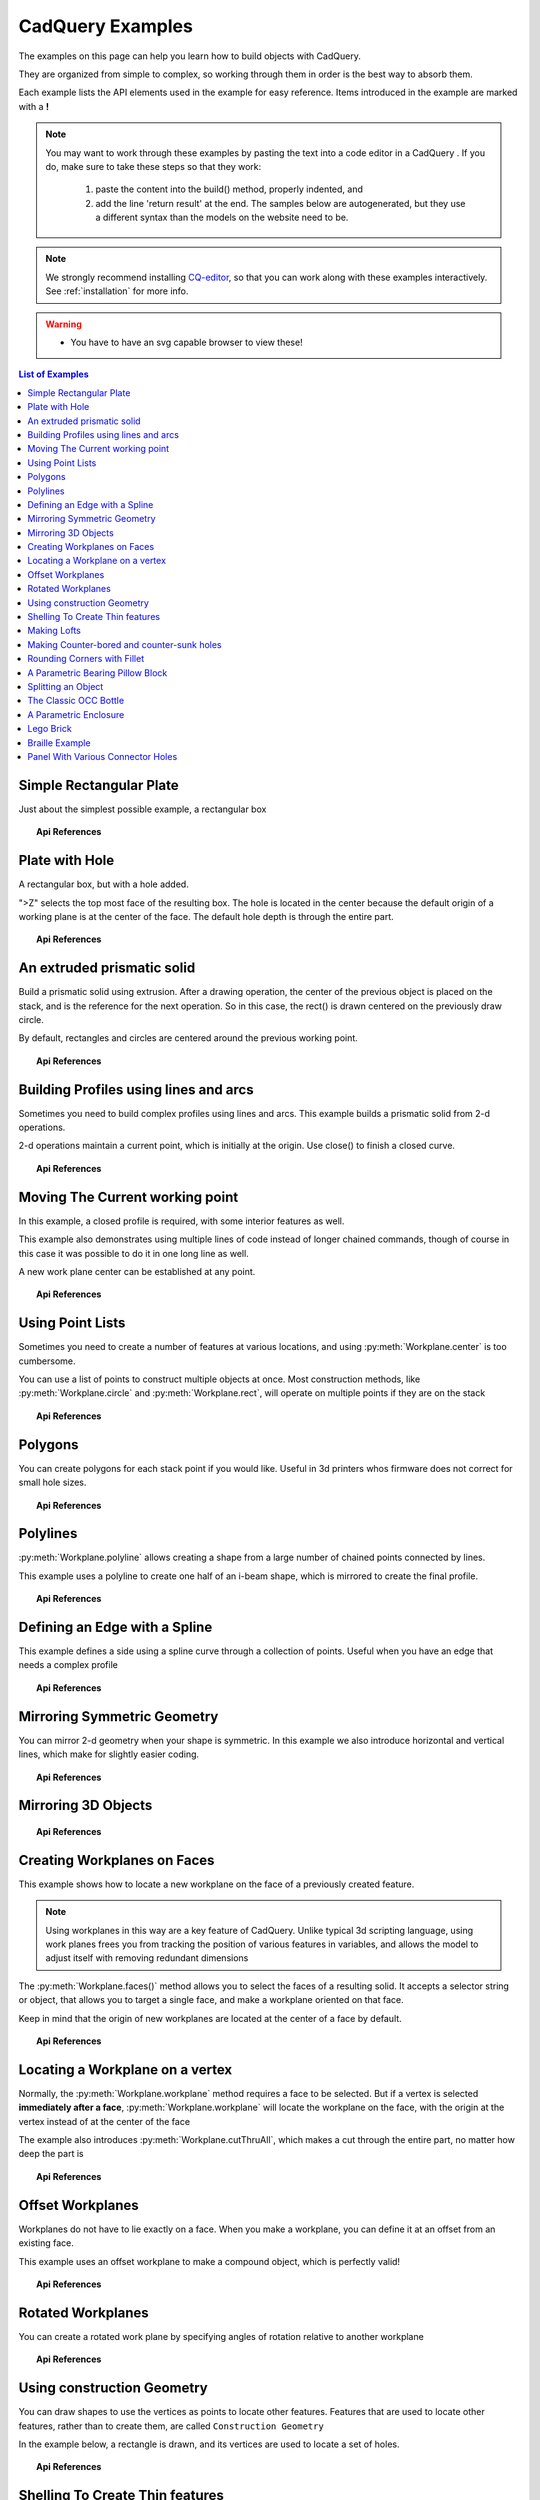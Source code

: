 .. _examples:

*********************************
CadQuery Examples
*********************************



The examples on this page can help you learn how to build objects with CadQuery.

They are organized from simple to complex, so working through them in order is the best way to absorb them.

Each example lists the API elements used in the example for easy reference.
Items introduced in the example are marked with a **!**

.. note::

    You may want to work through these examples by pasting the text into a code editor in a CadQuery .
    If you do, make sure to take these steps so that they work:

       1. paste the content into the build() method, properly indented, and
       2. add the line 'return result' at the end. The samples below are autogenerated, but they use a different
          syntax than the models on the website need to be.

.. note::

    We strongly recommend installing `CQ-editor <https://github.com/CadQuery/CQ-editor>`_,
    so that you can work along with these examples interactively. See :ref:`installation` for more info.

.. warning::

    * You have to have an svg capable browser to view these!

.. contents:: List of Examples
    :backlinks: entry


Simple Rectangular Plate
------------------------

Just about the simplest possible example, a rectangular box

.. cq_plot::

    result = cadquery.Workplane("front").box(2.0, 2.0, 0.5)
    show_object(result)

.. topic:: Api References

    .. hlist::
        :columns: 2

        * :py:meth:`Workplane` **!**
        * :py:meth:`Workplane.box` **!**

Plate with Hole
------------------------

A rectangular box, but with a hole added.

"\>Z" selects the top most face of the resulting box.  The hole is located in the center because the default origin
of a working plane is at the center of the face.  The default hole depth is through the entire part.

.. cq_plot::

        # The dimensions of the box. These can be modified rather than changing the
        # object's code directly.
        length = 80.0
        height = 60.0
        thickness = 10.0
        center_hole_dia = 22.0

        # Create a box based on the dimensions above and add a 22mm center hole
        result = cq.Workplane("XY").box(length, height, thickness) \
            .faces(">Z").workplane().hole(center_hole_dia)

        show_object(result)

.. topic:: Api References

    .. hlist::
        :columns: 2

        * :py:meth:`Workplane.hole` **!**
        * :py:meth:`Workplane.box`
        * :py:meth:`Workplane.box`

An extruded prismatic solid
-------------------------------

Build a prismatic solid using extrusion. After a drawing operation, the center of the previous object
is placed on the stack, and is the reference for the next operation. So in this case, the rect() is drawn
centered on the previously draw circle.

By default, rectangles and circles are centered around the previous working point.

.. cq_plot::

    result = cq.Workplane("front").circle(2.0).rect(0.5, 0.75).extrude(0.5)
    show_object(result)

.. topic:: Api References

    .. hlist::
        :columns: 2

        * :py:meth:`Workplane.circle` **!**
        * :py:meth:`Workplane.rect` **!**
        * :py:meth:`Workplane.extrude` **!**
        * :py:meth:`Workplane`

Building Profiles using lines and arcs
--------------------------------------

Sometimes you need to build complex profiles using lines and arcs.  This example builds a prismatic
solid from 2-d operations.

2-d operations maintain a current point, which is initially at the origin. Use close() to finish a
closed curve.


.. cq_plot::

    result = cq.Workplane("front").lineTo(2.0, 0).lineTo(2.0, 1.0).threePointArc((1.0, 1.5),(0.0, 1.0))\
        .close().extrude(0.25)
    show_object(result)


.. topic:: Api References

    .. hlist::
        :columns: 2

        * :py:meth:`Workplane.threePointArc` **!**
        * :py:meth:`Workplane.lineTo` **!**
        * :py:meth:`Workplane.extrude`
        * :py:meth:`Workplane`

Moving The Current working point
---------------------------------

In this example, a closed profile is required, with some interior features as well.

This example also demonstrates using multiple lines of code instead of longer chained commands,
though of course in this case it was possible to do it in one long line as well.

A new work plane center can be established at any point.

.. cq_plot::

    result = cq.Workplane("front").circle(3.0) #current point is the center of the circle, at (0,0)
    result = result.center(1.5, 0.0).rect(0.5, 0.5) # new work center is  (1.5, 0.0)

    result = result.center(-1.5, 1.5).circle(0.25) # new work center is ( 0.0, 1.5).
    #the new center is specified relative to the previous center, not global coordinates!

    result = result.extrude(0.25)
    show_object(result)


.. topic:: Api References

    .. hlist::
        :columns: 2

        * :py:meth:`Workplane.center` **!**
        * :py:meth:`Workplane`
        * :py:meth:`Workplane.circle`
        * :py:meth:`Workplane.rect`
        * :py:meth:`Workplane.extrude`

Using Point Lists
---------------------------

Sometimes you need to create a number of features at various locations, and using :py:meth:`Workplane.center`
is too cumbersome.

You can use a list of points to construct multiple objects at once. Most construction methods,
like :py:meth:`Workplane.circle` and :py:meth:`Workplane.rect`, will operate on multiple points if they are on the stack

.. cq_plot::

   r = cq.Workplane("front").circle(2.0)                       # make base
   r = r.pushPoints( [ (1.5, 0),(0, 1.5),(-1.5, 0),(0, -1.5) ] )     # now four points are on the stack
   r = r.circle( 0.25 )                                      # circle will operate on all four points
   result = r.extrude(0.125 )                               # make prism
   show_object(result)

.. topic:: Api References

    .. hlist::
        :columns: 2

        * :py:meth:`Workplane.points` **!**
        * :py:meth:`Workplane`
        * :py:meth:`Workplane.circle`
        * :py:meth:`Workplane.extrude`

Polygons
-------------------------

You can create polygons for each stack point if you would like. Useful in 3d printers whos firmware does not
correct for small hole sizes.

.. cq_plot::

    result = cq.Workplane("front").box(3.0, 4.0, 0.25).pushPoints ( [ ( 0,0.75 ),(0, -0.75) ]) \
        .polygon(6, 1.0).cutThruAll()
    show_object(result)

.. topic:: Api References

    .. hlist::
        :columns: 2

        * :py:meth:`Workplane.polygon` **!**
        * :py:meth:`Workplane.pushPoints`
        * :py:meth:`Workplane.box`

Polylines
-------------------------

:py:meth:`Workplane.polyline` allows creating a shape from a large number of chained points connected by lines.

This example uses a polyline to create one half of an i-beam shape, which is mirrored to create the final profile.

.. cq_plot::

        (L,H,W,t) = ( 100.0, 20.0, 20.0, 1.0)
        pts = [
            (0,H/2.0),
            (W/2.0,H/2.0),
            (W/2.0,(H/2.0 - t)),
            (t/2.0,(H/2.0-t)),
            (t/2.0,(t - H/2.0)),
            (W/2.0,(t -H/2.0)),
            (W/2.0,H/-2.0),
            (0,H/-2.0)
        ]
        result = cq.Workplane("front").polyline(pts).mirrorY().extrude(L)
        show_object(result)

.. topic:: Api References

    .. hlist::
        :columns: 2

        * :py:meth:`Workplane.polyline` **!**
        * :py:meth:`Workplane`
        * :py:meth:`Workplane.mirrorY`
        * :py:meth:`Workplane.extrude`



Defining an Edge with a Spline
------------------------------

This example defines a side using a spline curve through a collection of points. Useful when you have an edge that
needs a complex profile

.. cq_plot::

    s = cq.Workplane("XY")
    sPnts = [
        (2.75, 1.5),
        (2.5, 1.75),
        (2.0, 1.5),
        (1.5, 1.0),
        (1.0, 1.25),
        (0.5, 1.0),
        (0, 1.0)
    ]
    r = s.lineTo(3.0, 0).lineTo(3.0, 1.0).spline(sPnts).close()
    result = r.extrude(0.5)
    show_object(result)

.. topic:: Api References

    .. hlist::
        :columns: 2

        * :py:meth:`Workplane.spline` **!**
        * :py:meth:`Workplane`
        * :py:meth:`Workplane.close`
        * :py:meth:`Workplane.lineTo`
        * :py:meth:`Workplane.extrude`

Mirroring Symmetric Geometry
-----------------------------

You can mirror 2-d geometry when your shape is symmetric.  In this example we also
introduce horizontal and vertical lines, which make for slightly easier coding.


.. cq_plot::

   r = cq.Workplane("front").hLine(1.0)                            # 1.0 is the distance, not coordinate
   r = r.vLine(0.5).hLine(-0.25).vLine(-0.25).hLineTo(0.0)      # hLineTo allows using xCoordinate not distance
   result =r.mirrorY().extrude(0.25 )                           # mirror the geometry and extrude
   show_object(result)

.. topic:: Api References

    .. hlist::
        :columns: 2

        * :py:meth:`Workplane.hLine` **!**
        * :py:meth:`Workplane.vLine` **!**
        * :py:meth:`Workplane.hLineTo` **!**
        * :py:meth:`Workplane.mirrorY` **!**
        * :py:meth:`Workplane.mirrorX` **!**
        * :py:meth:`Workplane`
        * :py:meth:`Workplane.extrude`

Mirroring 3D Objects
-----------------------------

.. cq_plot::

    result0 = (cadquery.Workplane("XY")
               .moveTo(10,0)
               .lineTo(5,0)
               .threePointArc((3.9393,0.4393),(3.5,1.5))
               .threePointArc((3.0607,2.5607),(2,3))
               .lineTo(1.5,3)
               .threePointArc((0.4393,3.4393),(0,4.5))
               .lineTo(0,13.5)
               .threePointArc((0.4393,14.5607),(1.5,15))
               .lineTo(28,15)
               .lineTo(28,13.5)
               .lineTo(24,13.5)
               .lineTo(24,11.5)
               .lineTo(27,11.5)
               .lineTo(27,10)
               .lineTo(22,10)
               .lineTo(22,13.2)
               .lineTo(14.5,13.2)
               .lineTo(14.5,10)
               .lineTo(12.5,10 )
               .lineTo(12.5,13.2)
               .lineTo(5.5,13.2)
               .lineTo(5.5,2)
               .threePointArc((5.793,1.293),(6.5,1))
               .lineTo(10,1)
               .close())
    result = result0.extrude(100)
    
    result = result.rotate((0, 0, 0),(1, 0, 0), 90)

    result = result.translate(result.val().BoundingBox().center.multiply(-1))

    mirXY_neg = result.mirror(mirrorPlane="XY", basePointVector=(0, 0, -30))
    mirXY_pos = result.mirror(mirrorPlane="XY", basePointVector=(0, 0, 30))
    mirZY_neg = result.mirror(mirrorPlane="ZY", basePointVector=(-30,0,0))
    mirZY_pos = result.mirror(mirrorPlane="ZY", basePointVector=(30,0,0))

    result = result.union(mirXY_neg).union(mirXY_pos).union(mirZY_neg).union(mirZY_pos) 
    
    show_object(result)

.. topic:: Api References

    .. hlist::
        :columns: 2

        * :py:meth:`Workplane.moveTo` 
        * :py:meth:`Workplane.lineTo`
        * :py:meth:`Workplane.threePointArc`
        * :py:meth:`Workplane.extrude`        
        * :py:meth:`Workplane.mirror`
        * :py:meth:`Workplane.union`        
        * :py:meth:`CQ.rotate`        

Creating Workplanes on Faces
-----------------------------

This example shows how to locate a new workplane on the face of a previously created feature.

.. note::
    Using workplanes in this way are a key feature of CadQuery.  Unlike typical 3d scripting language,
    using work planes frees you from tracking the position of various features in variables, and
    allows the model to adjust itself with removing redundant dimensions

The :py:meth:`Workplane.faces()` method allows you to select the faces of a resulting solid. It accepts
a selector string or object, that allows you to target a single face, and make a workplane oriented on that
face.

Keep in mind that the origin of new workplanes are located at the center of a face by default.

.. cq_plot::

    result = cq.Workplane("front").box(2,3, 0.5)            #make a basic prism
    result = result.faces(">Z").workplane().hole(0.5)   #find the top-most face and make a hole
    show_object(result)

.. topic:: Api References

    .. hlist::
        :columns: 2

        * :py:meth:`Workplane.faces` **!**
        * :py:meth:`StringSyntaxSelector` **!**
        * :ref:`selector_reference` **!**
        * :py:meth:`Workplane.workplane`
        * :py:meth:`Workplane.box`
        * :py:meth:`Workplane`

Locating a Workplane on a vertex
---------------------------------

Normally, the :py:meth:`Workplane.workplane` method requires a face to be selected. But if a vertex is selected
**immediately after a face**, :py:meth:`Workplane.workplane` will locate the workplane on the face, with the origin at the vertex instead
of at the center of the face

The example also introduces :py:meth:`Workplane.cutThruAll`, which makes a cut through the entire part, no matter
how deep the part is

.. cq_plot::

    result = cq.Workplane("front").box(3,2, 0.5)                 #make a basic prism
    result = result.faces(">Z").vertices("<XY").workplane()  #select the lower left vertex and make a workplane
    result = result.circle(1.0).cutThruAll()                 #cut the corner out
    show_object(result)

.. topic:: Api References

    .. hlist::
        :columns: 2

        * :py:meth:`Workplane.cutThruAll` **!**

        * :ref:`selector_reference` **!**
        * :py:meth:`Workplane.vertices` **!**
        * :py:meth:`Workplane.box`
        * :py:meth:`Workplane`
        * :py:meth:`StringSyntaxSelector` **!**

Offset Workplanes
--------------------------

Workplanes do not have to lie exactly on a face. When you make a workplane, you can define it at an offset
from an existing face.

This example uses an offset workplane to make a compound object, which is perfectly valid!

.. cq_plot::

    result = cq.Workplane("front").box(3, 2, 0.5)                 #make a basic prism
    result = result.faces("<X").workplane(offset=0.75)       #workplane is offset from the object surface
    result = result.circle(1.0).extrude(0.5)                 #disc
    show_object(result)

.. topic:: Api References

    .. hlist::
        :columns: 2

        * :py:meth:`Workplane.extrude`
        * :ref:`selector_reference` **!**
        * :py:meth:`Workplane.box`
        * :py:meth:`Workplane`

Rotated Workplanes
--------------------------

You can create a rotated work plane by specifying angles of rotation relative to another workplane

.. cq_plot::

    result = cq.Workplane("front").box(4.0, 4.0, 0.25).faces(">Z").workplane()  \
         .transformed(offset=cq.Vector(0, -1.5, 1.0),rotate=cq.Vector(60, 0, 0)) \
         .rect(1.5,1.5,forConstruction=True).vertices().hole(0.25)
    show_object(result)

.. topic:: Api References

    .. hlist::
        :columns: 2

        * :py:meth:`Workplane.transformed` **!**
        * :py:meth:`Workplane.box`
        * :py:meth:`Workplane.rect`
        * :py:meth:`Workplane.faces`

Using construction Geometry
---------------------------

You can draw shapes to use the vertices as points to locate other features.  Features that are used to
locate other features, rather than to create them, are called ``Construction Geometry``

In the example below, a rectangle is drawn, and its vertices are used to locate a set of holes.

.. cq_plot::

    result = cq.Workplane("front").box(2, 2, 0.5).faces(">Z").workplane() \
        .rect(1.5, 1.5, forConstruction=True).vertices().hole(0.125 )
    show_object(result)

.. topic:: Api References

    .. hlist::
        :columns: 2

        * :py:meth:`Workplane.rect` (forConstruction=True)
        * :ref:`selector_reference`
        * :py:meth:`Workplane.workplane`
        * :py:meth:`Workplane.box`
        * :py:meth:`Workplane.hole`
        * :py:meth:`Workplane`

Shelling To Create Thin features
--------------------------------

Shelling converts a solid object into a shell of uniform thickness.  To shell an object, one or more faces
are removed, and then the inside of the solid is 'hollowed out' to make the shell.


.. cq_plot::

    result = cq.Workplane("front").box(2, 2, 2).faces("+Z").shell(0.05)
    show_object(result)

.. topic:: Api References

    .. hlist::
        :columns: 2

        * :py:meth:`Workplane.shell` **!**
        * :py:meth:`Workplane.box`
        * :py:meth:`Workplane.faces`
        * :py:meth:`Workplane`

Making Lofts
--------------------------------------------

A loft is a solid swept through a set of wires. This example creates lofted section between a rectangle
and a circular section.

.. cq_plot::

    result = cq.Workplane("front").box(4.0, 4.0, 0.25).faces(">Z").circle(1.5) \
        .workplane(offset=3.0).rect(0.75, 0.5).loft(combine=True)

    show_object(result)

.. topic:: Api References

    .. hlist::
        :columns: 2

        * :py:meth:`Workplane.loft` **!**
        * :py:meth:`Workplane.box`
        * :py:meth:`Workplane.faces`
        * :py:meth:`Workplane.circle`
        * :py:meth:`Workplane.rect`

Making Counter-bored and counter-sunk holes
----------------------------------------------

Counterbored and countersunk holes are so common that CadQuery creates macros to create them in a single step.

Similar to :py:meth:`Workplane.hole` , these functions operate on a list of points as well as a single point.

.. cq_plot::

    result = cq.Workplane(cq.Plane.XY()).box(4,2, 0.5).faces(">Z").workplane().rect(3.5, 1.5, forConstruction=True)\
    .vertices().cboreHole(0.125, 0.25, 0.125, depth=None)

    show_object(result)

.. topic:: Api References

    .. hlist::
        :columns: 2

        * :py:meth:`Workplane.cboreHole` **!**
        * :py:meth:`Workplane.cskHole` **!**
        * :py:meth:`Workplane.box`
        * :py:meth:`Workplane.rect`
        * :py:meth:`Workplane.workplane`
        * :py:meth:`Workplane.vertices`
        * :py:meth:`Workplane.faces`
        * :py:meth:`Workplane`

Rounding Corners with Fillet
-----------------------------

Filleting is done by selecting the edges of a solid, and using the fillet function.

Here we fillet all of the edges of a simple plate.

.. cq_plot::

    result = cq.Workplane("XY" ).box(3, 3, 0.5).edges("|Z").fillet(0.125)
    show_object(result)

.. topic:: Api References

    .. hlist::
        :columns: 2

        * :py:meth:`Workplane.fillet` **!**
        * :py:meth:`Workplane.box`
        * :py:meth:`Workplane.edges`
        * :py:meth:`Workplane`

A Parametric Bearing Pillow Block
------------------------------------

Combining a few basic functions, its possible to make a very good parametric bearing pillow block,
with just a few lines of code.

.. cq_plot::

        (length,height,bearing_diam, thickness,padding) = ( 30.0, 40.0, 22.0, 10.0, 8.0)

        result = cq.Workplane("XY").box(length,height,thickness).faces(">Z").workplane().hole(bearing_diam) \
                .faces(">Z").workplane() \
                .rect(length-padding,height-padding,forConstruction=True) \
                .vertices().cboreHole(2.4, 4.4, 2.1)

        show_object(result)


Splitting an Object
---------------------

You can split an object using a workplane, and retain either or both halves

.. cq_plot::

        c = cq.Workplane("XY").box(1,1,1).faces(">Z").workplane().circle(0.25).cutThruAll()

        #now cut it in half sideways
        result = c.faces(">Y").workplane(-0.5).split(keepTop=True)
        show_object(result)

.. topic:: Api References

    .. hlist::
        :columns: 2

        * :py:meth:`Workplane.split` **!**
        * :py:meth:`Workplane.box`
        * :py:meth:`Workplane.circle`
        * :py:meth:`Workplane.cutThruAll`
        * :py:meth:`Workplane.workplane`
        * :py:meth:`Workplane`

The Classic OCC Bottle
----------------------

CadQuery is based on the OpenCascade.org (OCC) modeling Kernel.  Those who are familiar with OCC know about the
famous 'bottle' example. http://www.opencascade.org/org/gettingstarted/appli/

A pythonOCC version is listed here
    http://code.google.com/p/pythonocc/source/browse/trunk/src/examples/Tools/InteractiveViewer/scripts/Bottle.py?r=1046

Of course one difference between this sample and the OCC version is the length. This sample is one of the longer
ones at 13 lines, but that's very short compared to the pythonOCC version, which is 10x longer!


.. cq_plot::

    (L,w,t) = (20.0, 6.0, 3.0)
    s = cq.Workplane("XY")

    #draw half the profile of the bottle and extrude it
    p = s.center(-L/2.0, 0).vLine(w/2.0) \
        .threePointArc((L/2.0, w/2.0 + t),(L, w/2.0)).vLine(-w/2.0) \
        .mirrorX().extrude(30.0,True)

    #make the neck
    result = p.faces(">Z").workplane().circle(3.0).extrude(2.0,True)

    #make a shell
    result = p.faces(">Z").shell(0.3)
    show_object(result)

.. topic:: Api References

    .. hlist::
        :columns: 2

        * :py:meth:`Workplane.extrude`
        * :py:meth:`Workplane.mirrorX`
        * :py:meth:`Workplane.threePointArc`
        * :py:meth:`Workplane.workplane`
        * :py:meth:`Workplane.vertices`
        * :py:meth:`Workplane.vLine`
        * :py:meth:`Workplane.faces`
        * :py:meth:`Workplane`

A Parametric Enclosure
-----------------------

.. cq_plot::
    :height: 400

    #parameter definitions
    p_outerWidth = 100.0 #Outer width of box enclosure
    p_outerLength = 150.0 #Outer length of box enclosure
    p_outerHeight = 50.0 #Outer height of box enclosure
    
    p_thickness =  3.0 #Thickness of the box walls
    p_sideRadius =  10.0 #Radius for the curves around the sides of the box
    p_topAndBottomRadius =  2.0 #Radius for the curves on the top and bottom edges of the box
    
    p_screwpostInset = 12.0 #How far in from the edges the screw posts should be place.
    p_screwpostID = 4.0 #Inner Diameter of the screw post holes, should be roughly screw diameter not including threads
    p_screwpostOD = 10.0 #Outer Diameter of the screw posts.\nDetermines overall thickness of the posts
    
    p_boreDiameter = 8.0 #Diameter of the counterbore hole, if any
    p_boreDepth = 1.0 #Depth of the counterbore hole, if
    p_countersinkDiameter = 0.0 #Outer diameter of countersink.  Should roughly match the outer diameter of the screw head
    p_countersinkAngle = 90.0 #Countersink angle (complete angle between opposite sides, not from center to one side)
    p_flipLid = True #Whether to place the lid with the top facing down or not.
    p_lipHeight =  1.0 #Height of lip on the underside of the lid.\nSits inside the box body for a snug fit.
    
    #outer shell
    oshell = cq.Workplane("XY").rect(p_outerWidth,p_outerLength).extrude(p_outerHeight + p_lipHeight)
    
    #weird geometry happens if we make the fillets in the wrong order
    if p_sideRadius > p_topAndBottomRadius:
        oshell = oshell.edges("|Z").fillet(p_sideRadius)
        oshell = oshell.edges("#Z").fillet(p_topAndBottomRadius)
    else:
        oshell = oshell.edges("#Z").fillet(p_topAndBottomRadius)
        oshell = oshell.edges("|Z").fillet(p_sideRadius)
    
    #inner shell
    ishell = oshell.faces("<Z").workplane(p_thickness,True)\
        .rect((p_outerWidth - 2.0* p_thickness),(p_outerLength - 2.0*p_thickness))\
        .extrude((p_outerHeight - 2.0*p_thickness),False) #set combine false to produce just the new boss
    ishell = ishell.edges("|Z").fillet(p_sideRadius - p_thickness)
    
    #make the box outer box
    box = oshell.cut(ishell)
    
    #make the screw posts
    POSTWIDTH = (p_outerWidth - 2.0*p_screwpostInset)
    POSTLENGTH = (p_outerLength  -2.0*p_screwpostInset)
    
    box = box.faces(">Z").workplane(-p_thickness)\
        .rect(POSTWIDTH,POSTLENGTH,forConstruction=True)\
        .vertices().circle(p_screwpostOD/2.0).circle(p_screwpostID/2.0)\
        .extrude((-1.0)*(p_outerHeight + p_lipHeight -p_thickness ),True)
    
    #split lid into top and bottom parts
    (lid,bottom) = box.faces(">Z").workplane(-p_thickness -p_lipHeight ).split(keepTop=True,keepBottom=True).all()  #splits into two solids
    
    #translate the lid, and subtract the bottom from it to produce the lid inset
    lowerLid = lid.translate((0,0,-p_lipHeight))
    cutlip = lowerLid.cut(bottom).translate((p_outerWidth + p_thickness ,0,p_thickness - p_outerHeight + p_lipHeight))
    
    #compute centers for counterbore/countersink or counterbore
    topOfLidCenters = cutlip.faces(">Z").workplane().rect(POSTWIDTH,POSTLENGTH,forConstruction=True).vertices()
    
    #add holes of the desired type
    if p_boreDiameter > 0 and p_boreDepth > 0:
        topOfLid = topOfLidCenters.cboreHole(p_screwpostID,p_boreDiameter,p_boreDepth,(2.0)*p_thickness)
    elif p_countersinkDiameter > 0 and p_countersinkAngle > 0:
        topOfLid = topOfLidCenters.cskHole(p_screwpostID,p_countersinkDiameter,p_countersinkAngle,(2.0)*p_thickness)
    else:
        topOfLid= topOfLidCenters.hole(p_screwpostID,(2.0)*p_thickness)
    
    #flip lid upside down if desired
    if p_flipLid:
        topOfLid = topOfLid.rotateAboutCenter((1,0,0),180)
    
    #return the combined result
    result =topOfLid.combineSolids(bottom)
    
    show_object(result)

.. topic:: Api References

    .. hlist::
        :columns: 3

        * :py:meth:`Workplane.circle`
        * :py:meth:`Workplane.rect`
        * :py:meth:`Workplane.extrude`
        * :py:meth:`Workplane.box`
        * :py:meth:`CQ.all`
        * :py:meth:`CQ.faces`
        * :py:meth:`CQ.vertices`
        * :py:meth:`CQ.edges`
        * :py:meth:`CQ.workplane`
        * :py:meth:`Workplane.fillet`
        * :py:meth:`Workplane.cut`
        * :py:meth:`Workplane.combineSolids`
        * :py:meth:`Workplane.rotateAboutCenter`
        * :py:meth:`Workplane.cboreHole`
        * :py:meth:`Workplane.cskHole`
        * :py:meth:`Workplane.hole`

Lego Brick
-------------------

This script will produce any size regular rectangular Lego(TM) brick. Its only tricky because of the logic
regarding the underside of the brick.

.. cq_plot::
    :height: 400

    #####
    # Inputs
    ######
    lbumps = 6       # number of bumps long
    wbumps = 2       # number of bumps wide
    thin = True      # True for thin, False for thick

    #
    # Lego Brick Constants-- these make a Lego brick a Lego :)
    #
    pitch = 8.0
    clearance = 0.1
    bumpDiam = 4.8
    bumpHeight = 1.8
    if thin:
        height = 3.2
    else:
        height = 9.6

    t = (pitch - (2 * clearance) - bumpDiam) / 2.0
    postDiam = pitch - t  # works out to 6.5
    total_length = lbumps*pitch - 2.0*clearance
    total_width = wbumps*pitch - 2.0*clearance

    # make the base
    s = cq.Workplane("XY").box(total_length, total_width, height)

    # shell inwards not outwards
    s = s.faces("<Z").shell(-1.0 * t)

    # make the bumps on the top
    s = s.faces(">Z").workplane(). \
        rarray(pitch, pitch, lbumps, wbumps, True).circle(bumpDiam / 2.0) \
        .extrude(bumpHeight)

    # add posts on the bottom. posts are different diameter depending on geometry
    # solid studs for 1 bump, tubes for multiple, none for 1x1
    tmp = s.faces("<Z").workplane(invert=True)

    if lbumps > 1 and wbumps > 1:
        tmp = tmp.rarray(pitch, pitch, lbumps - 1, wbumps - 1, center=True). \
            circle(postDiam / 2.0).circle(bumpDiam / 2.0).extrude(height - t)
    elif lbumps > 1:
        tmp = tmp.rarray(pitch, pitch, lbumps - 1, 1, center=True). \
            circle(t).extrude(height - t)
    elif wbumps > 1:
        tmp = tmp.rarray(pitch, pitch, 1, wbumps - 1, center=True). \
            circle(t).extrude(height - t)
    else:
        tmp = s

    # Render the solid
    show_object(tmp)


Braille Example
---------------------

.. cq_plot::
    :height: 400

    from __future__ import unicode_literals, division
    from collections import namedtuple


    # text_lines is a list of text lines.
    # Braille (converted with braille-converter:
    # https://github.com/jpaugh/braille-converter.git).
    text_lines = ['⠠ ⠋ ⠗ ⠑ ⠑ ⠠ ⠉ ⠠ ⠁ ⠠ ⠙']
    # See http://www.tiresias.org/research/reports/braille_cell.htm for examples
    # of braille cell geometry.
    horizontal_interdot = 2.5
    vertical_interdot = 2.5
    horizontal_intercell = 6
    vertical_interline = 10
    dot_height = 0.5
    dot_diameter = 1.3

    base_thickness = 1.5

    # End of configuration.
    BrailleCellGeometry = namedtuple('BrailleCellGeometry',
                                     ('horizontal_interdot',
                                      'vertical_interdot',
                                      'intercell',
                                      'interline',
                                      'dot_height',
                                      'dot_diameter'))


    class Point(object):
        def __init__(self, x, y):
            self.x = x
            self.y = y

        def __add__(self, other):
            return Point(self.x + other.x, self.y + other.y)

        def __len__(self):
            return 2

        def __getitem__(self, index):
            return (self.x, self.y)[index]

        def __str__(self):
            return '({}, {})'.format(self.x, self.y)


    def brailleToPoints(text, cell_geometry):
        # Unicode bit pattern (cf. https://en.wikipedia.org/wiki/Braille_Patterns).
        mask1 = 0b00000001
        mask2 = 0b00000010
        mask3 = 0b00000100
        mask4 = 0b00001000
        mask5 = 0b00010000
        mask6 = 0b00100000
        mask7 = 0b01000000
        mask8 = 0b10000000
        masks = (mask1, mask2, mask3, mask4, mask5, mask6, mask7, mask8)

        # Corresponding dot position
        w = cell_geometry.horizontal_interdot
        h = cell_geometry.vertical_interdot
        pos1 = Point(0, 2 * h)
        pos2 = Point(0, h)
        pos3 = Point(0, 0)
        pos4 = Point(w, 2 * h)
        pos5 = Point(w, h)
        pos6 = Point(w, 0)
        pos7 = Point(0, -h)
        pos8 = Point(w, -h)
        pos = (pos1, pos2, pos3, pos4, pos5, pos6, pos7, pos8)

        # Braille blank pattern (u'\u2800').
        blank = '⠀'
        points = []
        # Position of dot1 along the x-axis (horizontal).
        character_origin = 0
        for c in text:
            for m, p in zip(masks, pos):
                delta_to_blank = ord(c) - ord(blank)
                if (m & delta_to_blank):
                    points.append(p + Point(character_origin, 0))
            character_origin += cell_geometry.intercell
        return points


    def get_plate_height(text_lines, cell_geometry):
        # cell_geometry.vertical_interdot is also used as space between base
        # borders and characters.
        return (2 * cell_geometry.vertical_interdot +
                2 * cell_geometry.vertical_interdot +
                (len(text_lines) - 1) * cell_geometry.interline)


    def get_plate_width(text_lines, cell_geometry):
        # cell_geometry.horizontal_interdot is also used as space between base
        # borders and characters.
        max_len = max([len(t) for t in text_lines])
        return (2 * cell_geometry.horizontal_interdot +
                cell_geometry.horizontal_interdot +
                (max_len - 1) * cell_geometry.intercell)


    def get_cylinder_radius(cell_geometry):
        """Return the radius the cylinder should have
        The cylinder have the same radius as the half-sphere make the dots (the
        hidden and the shown part of the dots).
        The radius is such that the spherical cap with diameter
        cell_geometry.dot_diameter has a height of cell_geometry.dot_height.
        """
        h = cell_geometry.dot_height
        r = cell_geometry.dot_diameter / 2
        return (r ** 2 + h ** 2) / 2 / h


    def get_base_plate_thickness(plate_thickness, cell_geometry):
        """Return the height on which the half spheres will sit"""
        return (plate_thickness +
                get_cylinder_radius(cell_geometry) -
                cell_geometry.dot_height)


    def make_base(text_lines, cell_geometry, plate_thickness):
        base_width = get_plate_width(text_lines, cell_geometry)
        base_height = get_plate_height(text_lines, cell_geometry)
        base_thickness = get_base_plate_thickness(plate_thickness, cell_geometry)
        base = cq.Workplane('XY').box(base_width, base_height, base_thickness,
                                      centered=(False, False, False))
        return base


    def make_embossed_plate(text_lines, cell_geometry):
        """Make an embossed plate with dots as spherical caps
        Method:
            - make a thin plate on which sit cylinders
            - fillet the upper edge of the cylinders so to get pseudo half-spheres
            - make the union with a thicker plate so that only the sphere caps stay
              "visible".
        """
        base = make_base(text_lines, cell_geometry, base_thickness)

        dot_pos = []
        base_width = get_plate_width(text_lines, cell_geometry)
        base_height = get_plate_height(text_lines, cell_geometry)
        y = base_height - 3 * cell_geometry.vertical_interdot
        line_start_pos = Point(cell_geometry.horizontal_interdot, y)
        for text in text_lines:
            dots = brailleToPoints(text, cell_geometry)
            dots = [p + line_start_pos for p in dots]
            dot_pos += dots
            line_start_pos += Point(0, -cell_geometry.interline)

        r = get_cylinder_radius(cell_geometry)
        base = base.faces('>Z').vertices('<XY').workplane() \
            .pushPoints(dot_pos).circle(r) \
            .extrude(r)
        # Make a fillet almost the same radius to get a pseudo spherical cap.
        base = base.faces('>Z').edges() \
            .fillet(r - 0.001)
        hidding_box = cq.Workplane('XY').box(
            base_width, base_height, base_thickness, centered=(False, False, False))
        result = hidding_box.union(base)
        return result

    _cell_geometry = BrailleCellGeometry(
        horizontal_interdot,
        vertical_interdot,
        horizontal_intercell,
        vertical_interline,
        dot_height,
        dot_diameter)

    if base_thickness < get_cylinder_radius(_cell_geometry):
        raise ValueError('Base thickness should be at least {}'.format(dot_height))

    show_object(make_embossed_plate(text_lines, _cell_geometry))

Panel With Various Connector Holes
-----------------------------------

.. cq_plot::
    :height: 400

    # The dimensions of the model. These can be modified rather than changing the
    # object's code directly.
    width = 400
    height = 500
    thickness = 2

    # Create a plate with two polygons cut through it
    result = cq.Workplane("front").box(width, height, thickness)

    h_sep = 60
    for idx in range(4):
        result = result.workplane(offset=1, centerOption='CenterOfBoundBox').center(157,210-idx*h_sep).moveTo(-23.5,0).circle(1.6).moveTo(23.5,0).circle(1.6).moveTo(-17.038896,-5.7).threePointArc((-19.44306,-4.70416),(-20.438896,-2.3)).lineTo(-21.25,2.3).threePointArc((-20.25416,4.70416),(-17.85,5.7)).lineTo(17.85,5.7).threePointArc((20.25416,4.70416),(21.25,2.3)).lineTo(20.438896,-2.3).threePointArc((19.44306,-4.70416),(17.038896,-5.7)).close().cutThruAll()

    for idx in range(4):
        result = result.workplane(offset=1, centerOption='CenterOfBoundBox').center(157,-30-idx*h_sep).moveTo(-16.65,0).circle(1.6).moveTo(16.65,0).circle(1.6).moveTo(-10.1889,-5.7).threePointArc((-12.59306,-4.70416),(-13.5889,-2.3)).lineTo(-14.4,2.3).threePointArc((-13.40416,4.70416),(-11,5.7)).lineTo(11,5.7).threePointArc((13.40416,4.70416),(14.4,2.3)).lineTo(13.5889,-2.3).threePointArc((12.59306,-4.70416),(10.1889,-5.7)).close().cutThruAll()

    h_sep4DB9 = 30
    for idx in range(8):
        result = result.workplane(offset=1, centerOption='CenterOfBoundBox').center(91,225-idx*h_sep4DB9).moveTo(-12.5,0).circle(1.6).moveTo(12.5,0).circle(1.6).moveTo(-6.038896,-5.7).threePointArc((-8.44306,-4.70416),(-9.438896,-2.3)).lineTo(-10.25,2.3).threePointArc((-9.25416,4.70416),(-6.85,5.7)).lineTo(6.85,5.7).threePointArc((9.25416,4.70416),(10.25,2.3)).lineTo(9.438896,-2.3).threePointArc((8.44306,-4.70416),(6.038896,-5.7)).close().cutThruAll()

    for idx in range(4):
        result = result.workplane(offset=1, centerOption='CenterOfBoundBox').center(25,210-idx*h_sep).moveTo(-23.5,0).circle(1.6).moveTo(23.5,0).circle(1.6).moveTo(-17.038896,-5.7).threePointArc((-19.44306,-4.70416),(-20.438896,-2.3)).lineTo(-21.25,2.3).threePointArc((-20.25416,4.70416),(-17.85,5.7)).lineTo(17.85,5.7).threePointArc((20.25416,4.70416),(21.25,2.3)).lineTo(20.438896,-2.3).threePointArc((19.44306,-4.70416),(17.038896,-5.7)).close().cutThruAll()

    for idx in range(4):
        result = result.workplane(offset=1, centerOption='CenterOfBoundBox').center(25,-30-idx*h_sep).moveTo(-16.65,0).circle(1.6).moveTo(16.65,0).circle(1.6).moveTo(-10.1889,-5.7).threePointArc((-12.59306,-4.70416),(-13.5889,-2.3)).lineTo(-14.4,2.3).threePointArc((-13.40416,4.70416),(-11,5.7)).lineTo(11,5.7).threePointArc((13.40416,4.70416),(14.4,2.3)).lineTo(13.5889,-2.3).threePointArc((12.59306,-4.70416),(10.1889,-5.7)).close().cutThruAll()

    for idx in range(8):
        result = result.workplane(offset=1, centerOption='CenterOfBoundBox').center(-41,225-idx*h_sep4DB9).moveTo(-12.5,0).circle(1.6).moveTo(12.5,0).circle(1.6).moveTo(-6.038896,-5.7).threePointArc((-8.44306,-4.70416),(-9.438896,-2.3)).lineTo(-10.25,2.3).threePointArc((-9.25416,4.70416),(-6.85,5.7)).lineTo(6.85,5.7).threePointArc((9.25416,4.70416),(10.25,2.3)).lineTo(9.438896,-2.3).threePointArc((8.44306,-4.70416),(6.038896,-5.7)).close().cutThruAll()

    for idx in range(4):
        result = result.workplane(offset=1, centerOption='CenterOfBoundBox').center(-107,210-idx*h_sep).moveTo(-23.5,0).circle(1.6).moveTo(23.5,0).circle(1.6).moveTo(-17.038896,-5.7).threePointArc((-19.44306,-4.70416),(-20.438896,-2.3)).lineTo(-21.25,2.3).threePointArc((-20.25416,4.70416),(-17.85,5.7)).lineTo(17.85,5.7).threePointArc((20.25416,4.70416),(21.25,2.3)).lineTo(20.438896,-2.3).threePointArc((19.44306,-4.70416),(17.038896,-5.7)).close().cutThruAll()

    for idx in range(4):
        result = result.workplane(offset=1, centerOption='CenterOfBoundBox').center(-107,-30-idx*h_sep).circle(14).rect(24.7487,24.7487, forConstruction=True).vertices().hole(3.2).cutThruAll()

    for idx in range(8):
        result = result.workplane(offset=1, centerOption='CenterOfBoundBox').center(-173,225-idx*h_sep4DB9).moveTo(-12.5,0).circle(1.6).moveTo(12.5,0).circle(1.6).moveTo(-6.038896,-5.7).threePointArc((-8.44306,-4.70416),(-9.438896,-2.3)).lineTo(-10.25,2.3).threePointArc((-9.25416,4.70416),(-6.85,5.7)).lineTo(6.85,5.7).threePointArc((9.25416,4.70416),(10.25,2.3)).lineTo(9.438896,-2.3).threePointArc((8.44306,-4.70416),(6.038896,-5.7)).close().cutThruAll()

    for idx in range(4):
        result = result.workplane(offset=1, centerOption='CenterOfBoundBox').center(-173,-30-idx*h_sep).moveTo(-2.9176,-5.3).threePointArc((-6.05,0),(-2.9176,5.3)).lineTo(2.9176,5.3).threePointArc((6.05,0),(2.9176,-5.3)).close().cutThruAll()

    # Render the solid
    show_object(result)
